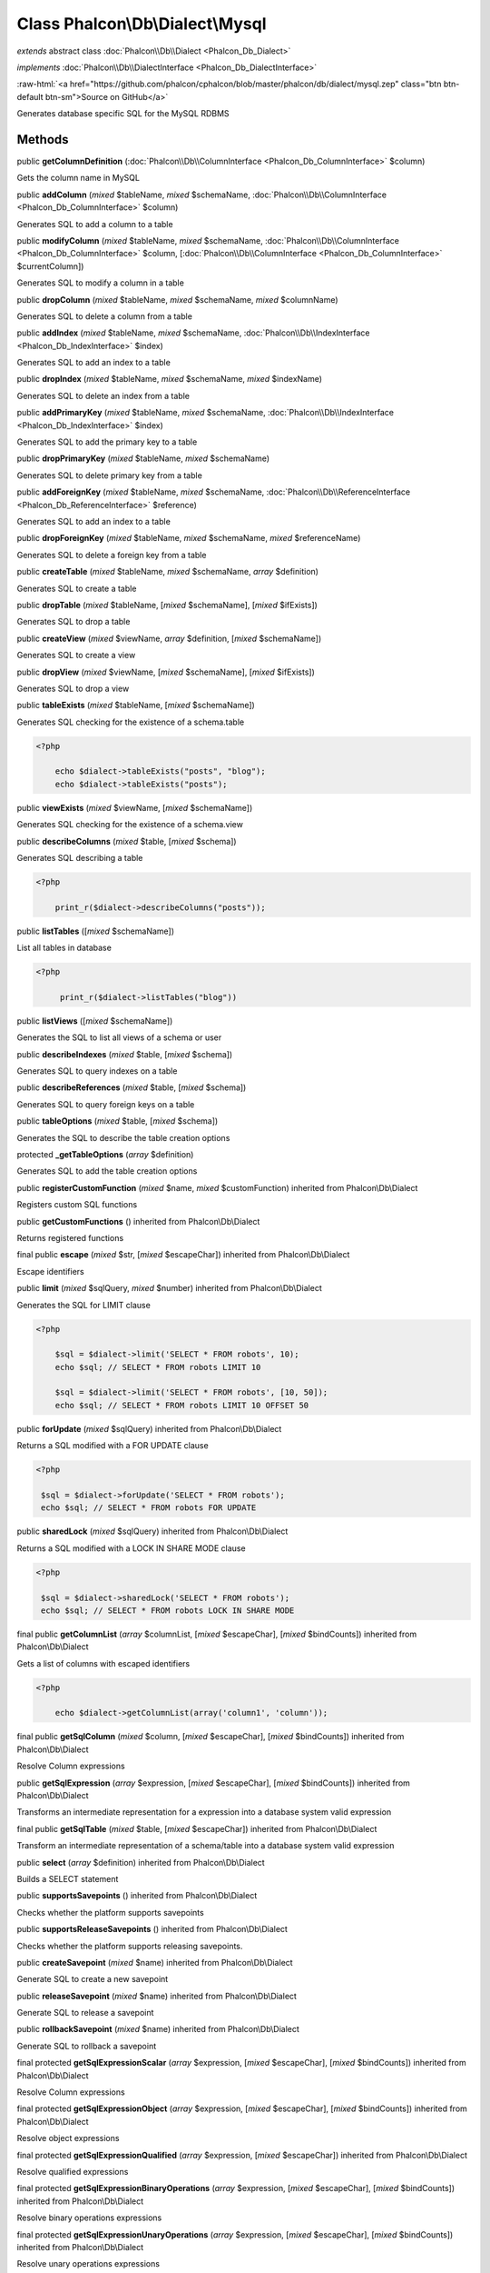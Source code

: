 Class **Phalcon\\Db\\Dialect\\Mysql**
=====================================

*extends* abstract class :doc:`Phalcon\\Db\\Dialect <Phalcon_Db_Dialect>`

*implements* :doc:`Phalcon\\Db\\DialectInterface <Phalcon_Db_DialectInterface>`

.. role:: raw-html(raw)
   :format: html

:raw-html:`<a href="https://github.com/phalcon/cphalcon/blob/master/phalcon/db/dialect/mysql.zep" class="btn btn-default btn-sm">Source on GitHub</a>`

Generates database specific SQL for the MySQL RDBMS


Methods
-------

public  **getColumnDefinition** (:doc:`Phalcon\\Db\\ColumnInterface <Phalcon_Db_ColumnInterface>` $column)

Gets the column name in MySQL



public  **addColumn** (*mixed* $tableName, *mixed* $schemaName, :doc:`Phalcon\\Db\\ColumnInterface <Phalcon_Db_ColumnInterface>` $column)

Generates SQL to add a column to a table



public  **modifyColumn** (*mixed* $tableName, *mixed* $schemaName, :doc:`Phalcon\\Db\\ColumnInterface <Phalcon_Db_ColumnInterface>` $column, [:doc:`Phalcon\\Db\\ColumnInterface <Phalcon_Db_ColumnInterface>` $currentColumn])

Generates SQL to modify a column in a table



public  **dropColumn** (*mixed* $tableName, *mixed* $schemaName, *mixed* $columnName)

Generates SQL to delete a column from a table



public  **addIndex** (*mixed* $tableName, *mixed* $schemaName, :doc:`Phalcon\\Db\\IndexInterface <Phalcon_Db_IndexInterface>` $index)

Generates SQL to add an index to a table



public  **dropIndex** (*mixed* $tableName, *mixed* $schemaName, *mixed* $indexName)

Generates SQL to delete an index from a table



public  **addPrimaryKey** (*mixed* $tableName, *mixed* $schemaName, :doc:`Phalcon\\Db\\IndexInterface <Phalcon_Db_IndexInterface>` $index)

Generates SQL to add the primary key to a table



public  **dropPrimaryKey** (*mixed* $tableName, *mixed* $schemaName)

Generates SQL to delete primary key from a table



public  **addForeignKey** (*mixed* $tableName, *mixed* $schemaName, :doc:`Phalcon\\Db\\ReferenceInterface <Phalcon_Db_ReferenceInterface>` $reference)

Generates SQL to add an index to a table



public  **dropForeignKey** (*mixed* $tableName, *mixed* $schemaName, *mixed* $referenceName)

Generates SQL to delete a foreign key from a table



public  **createTable** (*mixed* $tableName, *mixed* $schemaName, *array* $definition)

Generates SQL to create a table



public  **dropTable** (*mixed* $tableName, [*mixed* $schemaName], [*mixed* $ifExists])

Generates SQL to drop a table



public  **createView** (*mixed* $viewName, *array* $definition, [*mixed* $schemaName])

Generates SQL to create a view



public  **dropView** (*mixed* $viewName, [*mixed* $schemaName], [*mixed* $ifExists])

Generates SQL to drop a view



public  **tableExists** (*mixed* $tableName, [*mixed* $schemaName])

Generates SQL checking for the existence of a schema.table 

.. code-block:: php

    <?php

        echo $dialect->tableExists("posts", "blog");
        echo $dialect->tableExists("posts");




public  **viewExists** (*mixed* $viewName, [*mixed* $schemaName])

Generates SQL checking for the existence of a schema.view



public  **describeColumns** (*mixed* $table, [*mixed* $schema])

Generates SQL describing a table 

.. code-block:: php

    <?php

        print_r($dialect->describeColumns("posts"));




public  **listTables** ([*mixed* $schemaName])

List all tables in database 

.. code-block:: php

    <?php

         print_r($dialect->listTables("blog"))




public  **listViews** ([*mixed* $schemaName])

Generates the SQL to list all views of a schema or user



public  **describeIndexes** (*mixed* $table, [*mixed* $schema])

Generates SQL to query indexes on a table



public  **describeReferences** (*mixed* $table, [*mixed* $schema])

Generates SQL to query foreign keys on a table



public  **tableOptions** (*mixed* $table, [*mixed* $schema])

Generates the SQL to describe the table creation options



protected  **_getTableOptions** (*array* $definition)

Generates SQL to add the table creation options



public  **registerCustomFunction** (*mixed* $name, *mixed* $customFunction) inherited from Phalcon\\Db\\Dialect

Registers custom SQL functions



public  **getCustomFunctions** () inherited from Phalcon\\Db\\Dialect

Returns registered functions



final public  **escape** (*mixed* $str, [*mixed* $escapeChar]) inherited from Phalcon\\Db\\Dialect

Escape identifiers



public  **limit** (*mixed* $sqlQuery, *mixed* $number) inherited from Phalcon\\Db\\Dialect

Generates the SQL for LIMIT clause 

.. code-block:: php

    <?php

        $sql = $dialect->limit('SELECT * FROM robots', 10);
        echo $sql; // SELECT * FROM robots LIMIT 10
    
        $sql = $dialect->limit('SELECT * FROM robots', [10, 50]);
        echo $sql; // SELECT * FROM robots LIMIT 10 OFFSET 50




public  **forUpdate** (*mixed* $sqlQuery) inherited from Phalcon\\Db\\Dialect

Returns a SQL modified with a FOR UPDATE clause 

.. code-block:: php

    <?php

     $sql = $dialect->forUpdate('SELECT * FROM robots');
     echo $sql; // SELECT * FROM robots FOR UPDATE




public  **sharedLock** (*mixed* $sqlQuery) inherited from Phalcon\\Db\\Dialect

Returns a SQL modified with a LOCK IN SHARE MODE clause 

.. code-block:: php

    <?php

     $sql = $dialect->sharedLock('SELECT * FROM robots');
     echo $sql; // SELECT * FROM robots LOCK IN SHARE MODE




final public  **getColumnList** (*array* $columnList, [*mixed* $escapeChar], [*mixed* $bindCounts]) inherited from Phalcon\\Db\\Dialect

Gets a list of columns with escaped identifiers 

.. code-block:: php

    <?php

        echo $dialect->getColumnList(array('column1', 'column'));




final public  **getSqlColumn** (*mixed* $column, [*mixed* $escapeChar], [*mixed* $bindCounts]) inherited from Phalcon\\Db\\Dialect

Resolve Column expressions



public  **getSqlExpression** (*array* $expression, [*mixed* $escapeChar], [*mixed* $bindCounts]) inherited from Phalcon\\Db\\Dialect

Transforms an intermediate representation for a expression into a database system valid expression



final public  **getSqlTable** (*mixed* $table, [*mixed* $escapeChar]) inherited from Phalcon\\Db\\Dialect

Transform an intermediate representation of a schema/table into a database system valid expression



public  **select** (*array* $definition) inherited from Phalcon\\Db\\Dialect

Builds a SELECT statement



public  **supportsSavepoints** () inherited from Phalcon\\Db\\Dialect

Checks whether the platform supports savepoints



public  **supportsReleaseSavepoints** () inherited from Phalcon\\Db\\Dialect

Checks whether the platform supports releasing savepoints.



public  **createSavepoint** (*mixed* $name) inherited from Phalcon\\Db\\Dialect

Generate SQL to create a new savepoint



public  **releaseSavepoint** (*mixed* $name) inherited from Phalcon\\Db\\Dialect

Generate SQL to release a savepoint



public  **rollbackSavepoint** (*mixed* $name) inherited from Phalcon\\Db\\Dialect

Generate SQL to rollback a savepoint



final protected  **getSqlExpressionScalar** (*array* $expression, [*mixed* $escapeChar], [*mixed* $bindCounts]) inherited from Phalcon\\Db\\Dialect

Resolve Column expressions



final protected  **getSqlExpressionObject** (*array* $expression, [*mixed* $escapeChar], [*mixed* $bindCounts]) inherited from Phalcon\\Db\\Dialect

Resolve object expressions



final protected  **getSqlExpressionQualified** (*array* $expression, [*mixed* $escapeChar]) inherited from Phalcon\\Db\\Dialect

Resolve qualified expressions



final protected  **getSqlExpressionBinaryOperations** (*array* $expression, [*mixed* $escapeChar], [*mixed* $bindCounts]) inherited from Phalcon\\Db\\Dialect

Resolve binary operations expressions



final protected  **getSqlExpressionUnaryOperations** (*array* $expression, [*mixed* $escapeChar], [*mixed* $bindCounts]) inherited from Phalcon\\Db\\Dialect

Resolve unary operations expressions



final protected  **getSqlExpressionFunctionCall** (*array* $expression, *mixed* $escapeChar, [*mixed* $bindCounts]) inherited from Phalcon\\Db\\Dialect

Resolve function calls



final protected  **getSqlExpressionList** (*array* $expression, [*mixed* $escapeChar], [*mixed* $bindCounts]) inherited from Phalcon\\Db\\Dialect

Resolve Lists



final protected  **getSqlExpressionAll** (*array* $expression, [*mixed* $escapeChar]) inherited from Phalcon\\Db\\Dialect

Resolve *



final protected  **getSqlExpressionCastValue** (*array* $expression, [*mixed* $escapeChar], [*mixed* $bindCounts]) inherited from Phalcon\\Db\\Dialect

Resolve CAST of values



final protected  **getSqlExpressionConvertValue** (*array* $expression, [*mixed* $escapeChar], [*mixed* $bindCounts]) inherited from Phalcon\\Db\\Dialect

Resolve CONVERT of values encodings



final protected  **getSqlExpressionCase** (*array* $expression, [*mixed* $escapeChar], [*mixed* $bindCounts]) inherited from Phalcon\\Db\\Dialect

Resolve CASE expressions



final protected  **getSqlExpressionFrom** (*mixed* $expression, [*mixed* $escapeChar]) inherited from Phalcon\\Db\\Dialect

Resolve a FROM clause



final protected  **getSqlExpressionJoins** (*mixed* $expression, [*mixed* $escapeChar], [*mixed* $bindCounts]) inherited from Phalcon\\Db\\Dialect

Resolve a JOINs clause



final protected  **getSqlExpressionWhere** (*mixed* $expression, [*mixed* $escapeChar], [*mixed* $bindCounts]) inherited from Phalcon\\Db\\Dialect

Resolve a WHERE clause



final protected  **getSqlExpressionGroupBy** (*mixed* $expression, [*mixed* $escapeChar], [*mixed* $bindCounts]) inherited from Phalcon\\Db\\Dialect

Resolve a GROUP BY clause



final protected  **getSqlExpressionHaving** (*array* $expression, [*mixed* $escapeChar], [*mixed* $bindCounts]) inherited from Phalcon\\Db\\Dialect

Resolve a HAVING clause



final protected  **getSqlExpressionOrderBy** (*mixed* $expression, [*mixed* $escapeChar], [*mixed* $bindCounts]) inherited from Phalcon\\Db\\Dialect

Resolve a ORDER BY clause



final protected  **getSqlExpressionLimit** (*mixed* $expression, [*mixed* $escapeChar], [*mixed* $bindCounts]) inherited from Phalcon\\Db\\Dialect

Resolve a LIMIT clause



protected  **prepareColumnAlias** (*mixed* $qualified, [*mixed* $alias], [*mixed* $escapeChar]) inherited from Phalcon\\Db\\Dialect

Prepares column for this RDBMS



protected  **prepareTable** (*mixed* $table, [*mixed* $schema], [*mixed* $alias], [*mixed* $escapeChar]) inherited from Phalcon\\Db\\Dialect

Prepares table for this RDBMS



protected  **prepareQualified** (*mixed* $column, [*mixed* $domain], [*mixed* $escapeChar]) inherited from Phalcon\\Db\\Dialect

Prepares qualified for this RDBMS




